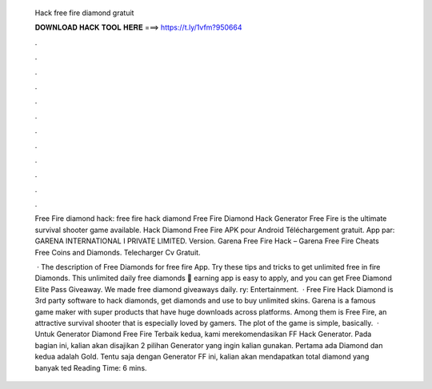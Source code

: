   Hack free fire diamond gratuit
  
  
  
  𝐃𝐎𝐖𝐍𝐋𝐎𝐀𝐃 𝐇𝐀𝐂𝐊 𝐓𝐎𝐎𝐋 𝐇𝐄𝐑𝐄 ===> https://t.ly/1vfm?950664
  
  
  
  .
  
  
  
  .
  
  
  
  .
  
  
  
  .
  
  
  
  .
  
  
  
  .
  
  
  
  .
  
  
  
  .
  
  
  
  .
  
  
  
  .
  
  
  
  .
  
  
  
  .
  
  Free Fire diamond hack: free fire hack diamond Free Fire Diamond Hack Generator Free Fire is the ultimate survival shooter game available. Hack Diamond Free Fire APK pour Android Téléchargement gratuit. App par: GARENA INTERNATIONAL I PRIVATE LIMITED. Version. Garena Free Fire Hack – Garena Free Fire Cheats Free Coins and Diamonds. Telecharger Cv Gratuit.
  
   · The description of Free Diamonds for free fire App. Try these tips and tricks to get unlimited free in fire Diamonds. This unlimited daily free diamonds 🎁 earning app is easy to apply, and you can get Free Diamond Elite Pass Giveaway. We made free diamond giveaways daily. ry: Entertainment.  · Free Fire Hack Diamond is 3rd party software to hack diamonds, get diamonds and use to buy unlimited skins. Garena is a famous game maker with super products that have huge downloads across platforms. Among them is Free Fire, an attractive survival shooter that is especially loved by gamers. The plot of the game is simple, basically.  · Untuk Generator Diamond Free Fire Terbaik kedua, kami merekomendasikan FF Hack Generator. Pada bagian ini, kalian akan disajikan 2 pilihan Generator yang ingin kalian gunakan. Pertama ada Diamond dan kedua adalah Gold. Tentu saja dengan Generator FF ini, kalian akan mendapatkan total diamond yang banyak ted Reading Time: 6 mins.
